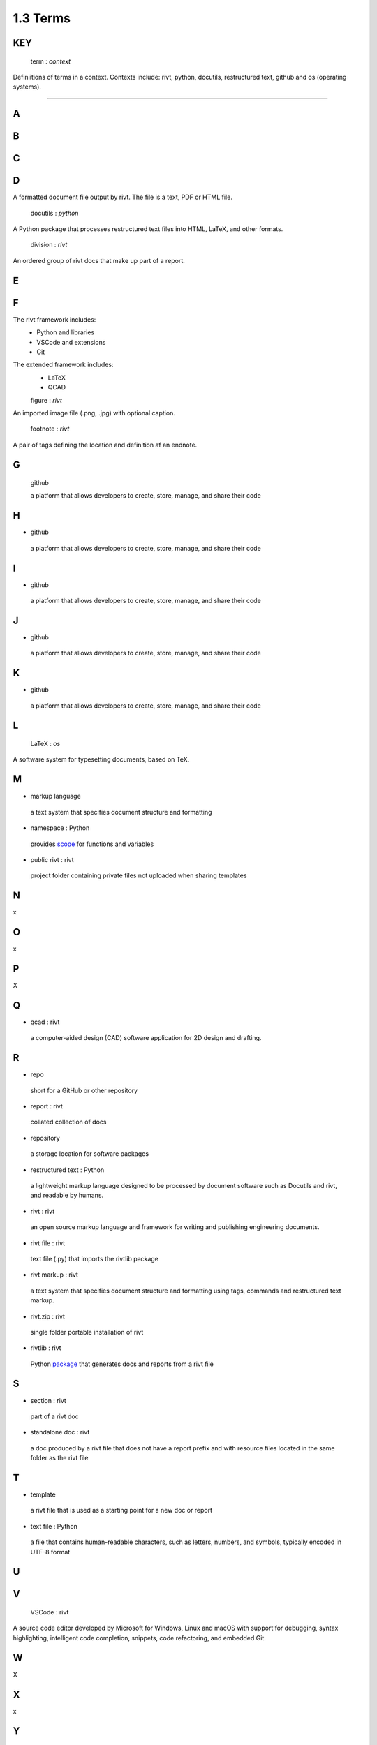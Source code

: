 1.3  Terms
====================

**KEY**
---------

  term : *context*

Definiitions of terms in a context. Contexts include: rivt,
python, docutils, restructured text, github and os (operating systems).

____________________________________________


A 
--------------

.. raw:: html

    <hr>

 
B 
---------------

C 
---------------
        
D 
----------------

.. raw:: html

    <hr>


  doc : *rivt*
  
A formatted document file output by rivt. The file is a text, PDF or HTML file.

  docutils : *python*
  
A Python package that processes restructured text files into HTML, 
LaTeX, and other formats.

  division : *rivt*

An ordered group of rivt docs that make up part of a report.

E 
---------------

.. raw:: html

    <hr>


F 
---------------

.. raw:: html

    <hr>

  framework : *rivt*
  
The rivt framework includes:
  - Python and libraries
  - VSCode and extensions
  - Git
  
The extended framework includes:
  - LaTeX
  - QCAD

  figure : *rivt*

An imported image file  (.png, .jpg) with optional caption.

  footnote : *rivt*

A pair of tags defining the location and definition af an endnote.
  
G 
---------------

  github 
  
  a platform that allows developers to create, store, manage, 
  and share their code



H 
---------------

-  github 
  
  a platform that allows developers to create, store, manage, 
  and share their code

  
I 
---------------

-  github 
  
  a platform that allows developers to create, store, manage, 
  and share their code



J 
---------------

-  github 
  
  a platform that allows developers to create, store, manage, 
  and share their code


K 
---------------

-  github 
  
  a platform that allows developers to create, store, manage, 
  and share their code  

L 
---------------

  LaTeX : *os*
  
A software system for typesetting documents, based on TeX.



M 
----------------

-  markup language 
  
  a text system that specifies document structure and formatting

-  namespace  : Python
  
  provides `scope <https://en.wikipedia.org/wiki/Namespace>`_
  for functions and variables 
    
-  public rivt  : rivt
  
  project folder containing private files not uploaded when 
  sharing templates


N 
----------------

x


O   
-------------- 

x



P 
---------------

X


Q 
----------------

-  qcad  : rivt
  
  a computer-aided design (CAD) software application for 2D design and 
  drafting.


R 
--------------
  
-  repo 
  
  short for a GitHub or other repository

-  report  : rivt

  collated collection of docs

-  repository 
  
  a storage location for software packages

-  restructured text  : Python

  a lightweight markup language designed to be processed by 
  document software such as Docutils and rivt, and 
  readable by humans.

-  rivt  : rivt
  
  an open source markup language and framework for writing and 
  publishing engineering documents. 

-  rivt file  : rivt
  
  text file (.py) that imports the rivtlib package

-  rivt markup  : rivt
  
  a text system that specifies document structure and formatting using 
  tags, commands and restructured text markup. 

-  rivt.zip  : rivt
  
  single folder portable installation of rivt

-  rivtlib  : rivt

  Python `package <https://rivtlib.net>`_ that generates docs and reports 
  from a rivt file

S 
--------------

-  section  : rivt
    
  part of a rivt doc

-  standalone doc  : rivt
  
  a doc produced by a rivt file that does not have a report prefix and with 
  resource files located in the same folder as the rivt file

T 
---------------
-  template 
  
  a rivt file that is used as a starting point for a new doc or report

-  text file  : Python
  
  a file that contains human-readable characters, such as letters, numbers, 
  and symbols, typically encoded in UTF-8 format

U 
---------------


V 
---------------


  VSCode  : rivt
  
A source code editor developed by Microsoft for Windows, Linux and macOS
with support for debugging, syntax highlighting, intelligent code 
completion, snippets, code refactoring, and embedded Git. 

W 
---------------

X


X 
---------------

x


Y 
---------------

x


Z 
---------------

x

